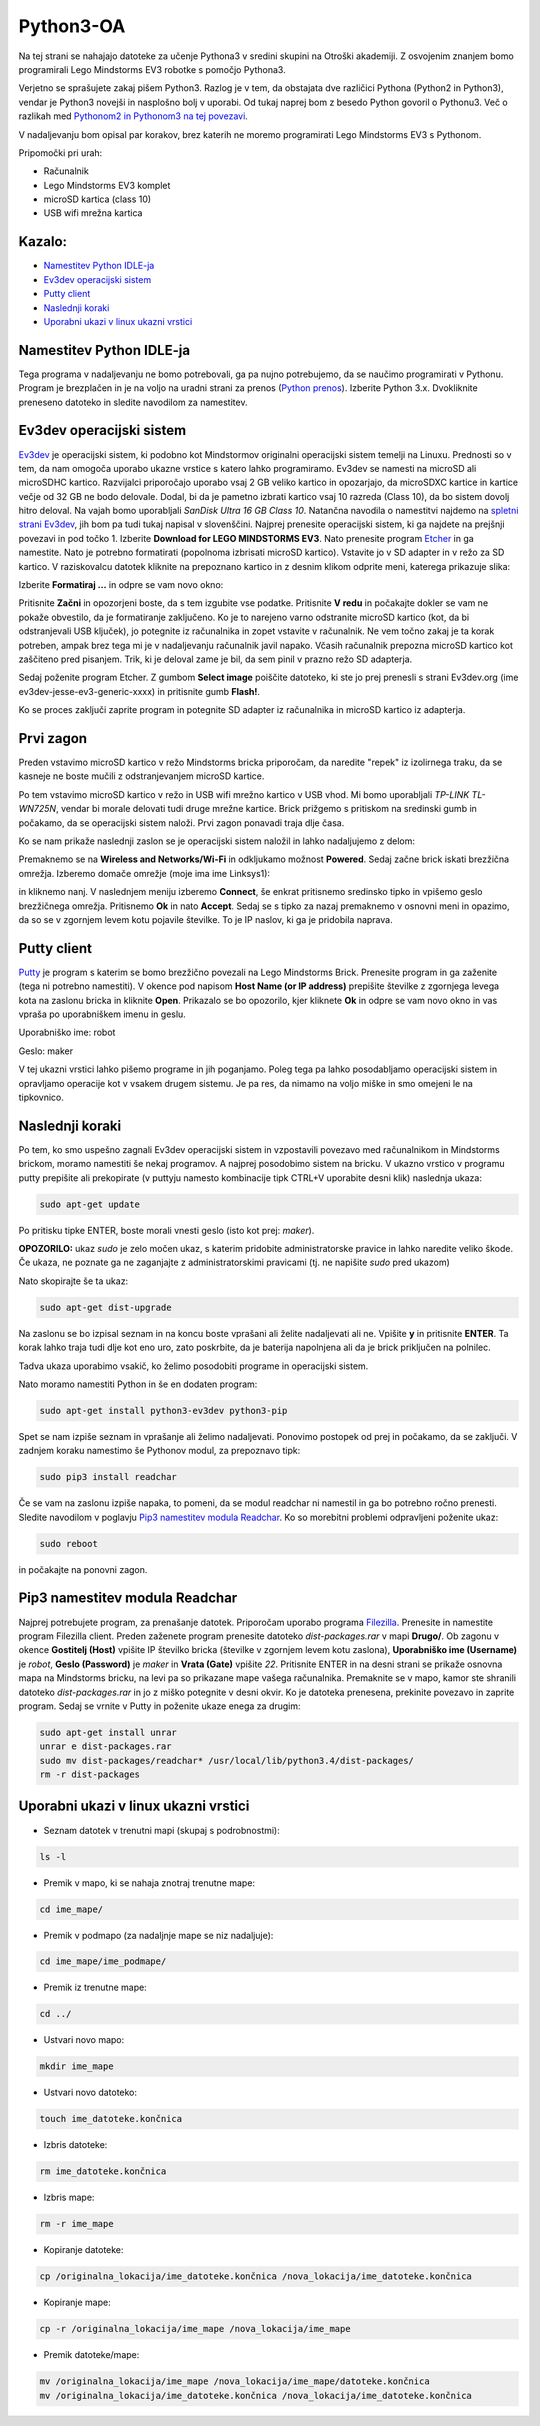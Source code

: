 Python3-OA
==========
Na tej strani se nahajajo datoteke za učenje Pythona3 v sredini skupini 
na Otroški akademiji. Z osvojenim znanjem bomo programirali Lego Mindstorms
EV3 robotke s pomočjo Pythona3.

Verjetno se sprašujete zakaj pišem Python3. Razlog je v tem, da obstajata
dve različici Pythona (Python2 in Python3), vendar je Python3 novejši in
nasplošno bolj v uporabi. Od tukaj naprej bom z besedo Python govoril o
Pythonu3. Več o razlikah med `Pythonom2 in Pythonom3 na tej povezavi <https://wiki.python.org/moin/Python2orPython3>`_.

V nadaljevanju bom opisal par korakov, brez katerih ne moremo programirati Lego Mindstorms EV3 s Pythonom.

Pripomočki pri urah:

- Računalnik
- Lego Mindstorms EV3 komplet
- microSD kartica (class 10)
- USB wifi mrežna kartica

Kazalo:
-------
- `Namestitev Python IDLE-ja`_
- `Ev3dev operacijski sistem`_
- `Putty client`_
- `Naslednji koraki`_
- `Uporabni ukazi v linux ukazni vrstici`_

Namestitev Python IDLE-ja
-------------------------
Tega programa v nadaljevanju ne bomo potrebovali, ga pa nujno potrebujemo,
da se naučimo programirati v Pythonu. Program je brezplačen in je na
voljo na uradni strani za prenos (`Python prenos <https://www.python.org/downloads/>`_). 
Izberite Python 3.x. Dvokliknite preneseno datoteko in sledite navodilom za namestitev.

Ev3dev operacijski sistem
-------------------------
`Ev3dev <http://www.ev3dev.org/>`_ je operacijski sistem, ki podobno kot Mindstormov 
originalni operacijski sistem temelji na Linuxu. Prednosti so v tem, da nam omogoča 
uporabo ukazne vrstice s katero lahko programiramo. Ev3dev se namesti na microSD ali 
microSDHC kartico. Razvijalci priporočajo uporabo vsaj 2 GB veliko kartico in opozarjajo, 
da microSDXC kartice in kartice večje od 32 GB ne bodo delovale. Dodal, bi da je pametno 
izbrati kartico vsaj 10 razreda (Class 10), da bo sistem dovolj hitro deloval. Na vajah 
bomo uporabljali *SanDisk Ultra 16 GB Class 10*. Natančna navodila o namestitvi najdemo na 
`spletni strani Ev3dev <http://www.ev3dev.org/docs/getting-started/>`_, jih bom pa tudi 
tukaj napisal v slovenščini. Najprej prenesite operacijski sistem, ki ga najdete na prejšnji 
povezavi in pod točko 1. Izberite **Download for LEGO MINDSTORMS EV3**. Nato prenesite 
program `Etcher <https://www.etcher.io/>`_ in ga namestite. Nato je potrebno formatirati 
(popolnoma izbrisati microSD kartico). Vstavite jo v SD adapter in v režo za SD kartico. 
V raziskovalcu datotek kliknite na prepoznano kartico in z desnim klikom odprite meni, 
katerega prikazuje slika:

.. image:: https://i.imgsafe.org/6425d0fbcf.png
    :width: 500 px

Izberite **Formatiraj ...** in odpre se vam novo okno:

.. image:: https://i.imgsafe.org/6425eede44.png
    :width: 500 px

Pritisnite **Začni** in opozorjeni boste, da s tem izgubite vse podatke. Pritisnite **V redu** 
in počakajte dokler se vam ne pokaže obvestilo, da je formatiranje zaključeno. Ko je to narejeno 
varno odstranite microSD kartico (kot, da bi odstranjevali USB ključek), jo potegnite iz 
računalnika in zopet vstavite v računalnik. Ne vem točno zakaj je ta korak potreben, ampak brez 
tega mi je v nadaljevanju računalnik javil napako. Včasih računalnik prepozna microSD kartico kot 
zaščiteno pred pisanjem. Trik, ki je deloval zame je bil, da sem pinil v prazno režo SD adapterja. 

Sedaj poženite program Etcher. Z gumbom **Select image** poiščite datoteko, ki ste jo prej 
prenesli s strani Ev3dev.org (ime ev3dev-jesse-ev3-generic-xxxx) in pritisnite gumb **Flash!**. 
 
.. image:: https://i.imgsafe.org/6470971eb8.png
    :width: 500 px

Ko se proces zaključi zaprite program in potegnite SD adapter iz računalnika in microSD
kartico iz adapterja. 

Prvi zagon
----------

Preden vstavimo microSD kartico v režo Mindstorms bricka priporočam, da naredite "repek" iz 
izolirnega traku, da se kasneje ne boste mučili z odstranjevanjem microSD kartice. 

.. image:: https://i.imgsafe.org/6509d580c4.jpg
    :width: 500 px

Po tem vstavimo microSD kartico v režo in USB wifi mrežno kartico v USB vhod. Mi bomo uporabljali 
*TP-LINK TL-WN725N*, vendar bi morale delovati tudi druge mrežne kartice. Brick prižgemo s pritiskom 
na sredinski gumb in počakamo, da se operacijski sistem naloži. Prvi zagon ponavadi traja dlje časa.

.. image:: https://i.imgsafe.org/6509deb110.jpg
    :width: 500 px

.. image:: https://i.imgsafe.org/6538d53ff5.jpg
    :width: 500 px

Ko se nam prikaže naslednji zaslon se je operacijski sistem naložil in lahko nadaljujemo z delom:

.. image:: https://i.imgsafe.org/6538f8fbd8.jpg
    :width: 500 px

Premaknemo se na **Wireless and Networks/Wi-Fi** in odkljukamo možnost **Powered**. Sedaj začne brick 
iskati brezžična omrežja. Izberemo domače omrežje (moje ima ime Linksys1): 

.. image:: https://i.imgsafe.org/654e957639.jpg
    :width: 500 px

in kliknemo nanj. V naslednjem meniju izberemo **Connect**, še enkrat pritisnemo sredinsko tipko in 
vpišemo geslo brezžičnega omrežja. Pritisnemo **Ok** in nato **Accept**. Sedaj se s tipko za nazaj 
premaknemo v osnovni meni in opazimo, da so se v zgornjem levem kotu pojavile številke. To je IP naslov, 
ki ga je pridobila naprava.

Putty client
------------
`Putty <http://www.chiark.greenend.org.uk/~sgtatham/putty/download.html>`_ je program s katerim se bomo 
brezžično povezali na Lego Mindstorms Brick. Prenesite program in ga zaženite (tega ni potrebno namestiti). 
V okence pod napisom **Host Name (or IP address)** prepišite številke z zgornjega levega kota na zaslonu 
bricka in kliknite **Open**. Prikazalo se bo opozorilo, kjer kliknete **Ok** in odpre se vam novo okno in 
vas vpraša po uporabniškem imenu in geslu.

Uporabniško ime: robot

Geslo: maker

.. image:: https://i.imgsafe.org/65912903aa.png
    :width: 500 px

V tej ukazni vrstici lahko pišemo programe in jih poganjamo. Poleg tega pa lahko posodabljamo operacijski 
sistem in opravljamo operacije kot v vsakem drugem sistemu. Je pa res, da nimamo na voljo miške in smo omejeni 
le na tipkovnico.

Naslednji koraki
-----------------
Po tem, ko smo uspešno zagnali Ev3dev operacijski sistem in vzpostavili povezavo med računalnikom in Mindstorms 
brickom, moramo namestiti še nekaj programov. A najprej posodobimo sistem na bricku. V ukazno vrstico v programu 
putty prepišite ali prekopirate (v puttyju namesto kombinacije tipk CTRL+V uporabite desni klik) naslednja ukaza:

.. code-block:: bash
   
   sudo apt-get update

Po pritisku tipke ENTER, boste morali vnesti geslo (isto kot prej: *maker*). 

**OPOZORILO:** ukaz *sudo* je zelo močen ukaz, s katerim pridobite administratorske pravice in lahko naredite veliko škode. Če ukaza, ne poznate ga ne zaganjajte z administratorskimi pravicami (tj. ne napišite *sudo* pred ukazom)

Nato skopirajte še ta ukaz:

.. code-block:: bash

   sudo apt-get dist-upgrade

Na zaslonu se bo izpisal seznam in na koncu boste vprašani ali želite nadaljevati ali ne. Vpišite **y** in pritisnite **ENTER**. Ta korak lahko traja tudi dlje kot eno uro, zato poskrbite, da je baterija napolnjena ali da je brick priključen na polnilec.

Tadva ukaza uporabimo vsakič, ko želimo posodobiti programe in operacijski sistem. 

Nato moramo namestiti Python in še en dodaten program:

.. code-block:: bash

   sudo apt-get install python3-ev3dev python3-pip

Spet se nam izpiše seznam in vprašanje ali želimo nadaljevati. Ponovimo postopek od prej in počakamo, da se zaključi. V zadnjem koraku namestimo še Pythonov modul, za prepoznavo tipk:

.. code-block:: bash

   sudo pip3 install readchar

Če se vam na zaslonu izpiše napaka, to pomeni, da se modul readchar ni namestil in ga bo potrebno ročno prenesti. Sledite navodilom v poglavju `Pip3 namestitev modula Readchar`_. Ko so morebitni problemi odpravljeni poženite ukaz:

.. code-block:: bash

   sudo reboot

in počakajte na ponovni zagon.

Pip3 namestitev modula Readchar
-------------------------------
Najprej potrebujete program, za prenašanje datotek. Priporočam uporabo programa `Filezilla <https://filezilla-project.org/>`_. Prenesite in namestite program Filezilla client. Preden zaženete program prenesite datoteko *dist-packages.rar* v mapi **Drugo/**. Ob zagonu v okence **Gostitelj (Host)** vpišite IP številko bricka (številke v zgornjem levem kotu zaslona), **Uporabniško ime (Username)** je *robot*, **Geslo (Password)** je *maker* in **Vrata (Gate)** vpišite *22*. Pritisnite ENTER in na desni strani se prikaže osnovna mapa na Mindstorms bricku, na levi pa so prikazane mape vašega računalnika. Premaknite se v mapo, kamor ste shranili datoteko *dist-packages.rar* in jo z miško potegnite v desni okvir. Ko je datoteka prenesena, prekinite povezavo in zaprite program. Sedaj se vrnite v Putty in poženite ukaze enega za drugim:

.. code-block:: bash
    
   sudo apt-get install unrar
   unrar e dist-packages.rar
   sudo mv dist-packages/readchar* /usr/local/lib/python3.4/dist-packages/
   rm -r dist-packages

Uporabni ukazi v linux ukazni vrstici
-------------------------------------

- Seznam datotek v trenutni mapi (skupaj s podrobnostmi):

.. code-block:: bash

   ls -l

- Premik v mapo, ki se nahaja znotraj trenutne mape:

.. code-block:: bash

   cd ime_mape/

- Premik v podmapo (za nadaljnje mape se niz nadaljuje):

.. code-block:: bash

   cd ime_mape/ime_podmape/

- Premik iz trenutne mape:

.. code-block:: bash

   cd ../

- Ustvari novo mapo:

.. code-block:: bash

   mkdir ime_mape

- Ustvari novo datoteko:

.. code-block:: bash

   touch ime_datoteke.končnica

- Izbris datoteke:

.. code-block:: bash

   rm ime_datoteke.končnica

- Izbris mape:

.. code-block:: bash

   rm -r ime_mape

- Kopiranje datoteke:

.. code-block:: bash

   cp /originalna_lokacija/ime_datoteke.končnica /nova_lokacija/ime_datoteke.končnica

- Kopiranje mape:

.. code-block:: bash

   cp -r /originalna_lokacija/ime_mape /nova_lokacija/ime_mape

- Premik datoteke/mape:

.. code-block:: bash

   mv /originalna_lokacija/ime_mape /nova_lokacija/ime_mape/datoteke.končnica
   mv /originalna_lokacija/ime_datoteke.končnica /nova_lokacija/ime_datoteke.končnica




